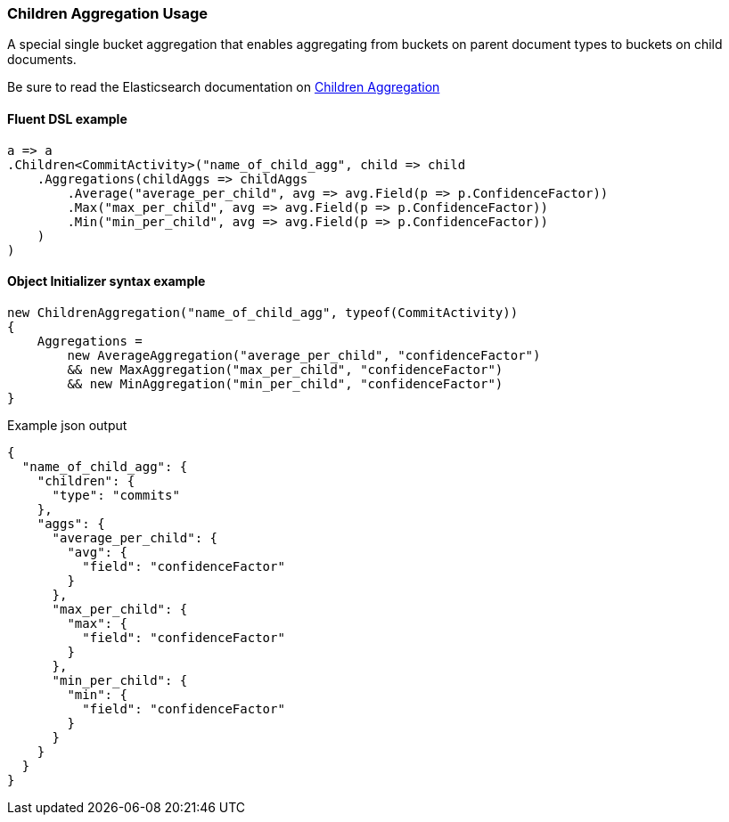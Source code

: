 :ref_current: https://www.elastic.co/guide/en/elasticsearch/reference/7.6

:github: https://github.com/elastic/elasticsearch-net

:nuget: https://www.nuget.org/packages

////
IMPORTANT NOTE
==============
This file has been generated from https://github.com/elastic/elasticsearch-net/tree/7.x/src/Tests/Tests/Aggregations/Bucket/Children/ChildrenAggregationUsageTests.cs. 
If you wish to submit a PR for any spelling mistakes, typos or grammatical errors for this file,
please modify the original csharp file found at the link and submit the PR with that change. Thanks!
////

[[children-aggregation-usage]]
=== Children Aggregation Usage

A special single bucket aggregation that enables aggregating from buckets on parent document types to
buckets on child documents.

Be sure to read the Elasticsearch documentation on {ref_current}/search-aggregations-bucket-children-aggregation.html[Children Aggregation]

==== Fluent DSL example

[source,csharp]
----
a => a
.Children<CommitActivity>("name_of_child_agg", child => child
    .Aggregations(childAggs => childAggs
        .Average("average_per_child", avg => avg.Field(p => p.ConfidenceFactor))
        .Max("max_per_child", avg => avg.Field(p => p.ConfidenceFactor))
        .Min("min_per_child", avg => avg.Field(p => p.ConfidenceFactor))
    )
)
----

==== Object Initializer syntax example

[source,csharp]
----
new ChildrenAggregation("name_of_child_agg", typeof(CommitActivity))
{
    Aggregations =
        new AverageAggregation("average_per_child", "confidenceFactor")
        && new MaxAggregation("max_per_child", "confidenceFactor")
        && new MinAggregation("min_per_child", "confidenceFactor")
}
----

[source,javascript]
.Example json output
----
{
  "name_of_child_agg": {
    "children": {
      "type": "commits"
    },
    "aggs": {
      "average_per_child": {
        "avg": {
          "field": "confidenceFactor"
        }
      },
      "max_per_child": {
        "max": {
          "field": "confidenceFactor"
        }
      },
      "min_per_child": {
        "min": {
          "field": "confidenceFactor"
        }
      }
    }
  }
}
----

